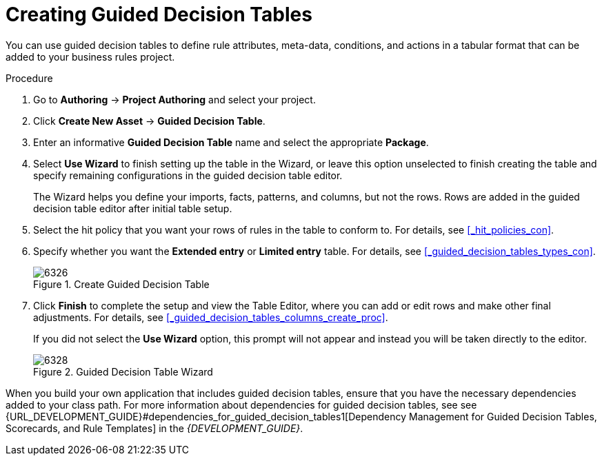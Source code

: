 [[_guided_decision_tables_create_proc]]
= Creating Guided Decision Tables

You can use guided decision tables to define rule attributes, meta-data, conditions, and actions in a tabular format that can be added to your business rules project.

.Procedure
. Go to *Authoring* -> *Project Authoring* and select your project.
. Click *Create New Asset* -> *Guided Decision Table*.
. Enter an informative *Guided Decision Table* name and select the appropriate *Package*.
. Select *Use Wizard* to finish setting up the table in the Wizard, or leave this option unselected to finish creating the table and specify remaining configurations in the guided decision table editor.
+
The Wizard helps you define your imports, facts, patterns, and columns, but not the rows. Rows are added in the guided decision table editor after initial table setup.
+
. Select the hit policy that you want your rows of rules in the table to conform to. For details, see <<_hit_policies_con>>.
. Specify whether you want the *Extended entry* or *Limited entry* table. For details, see <<_guided_decision_tables_types_con>>.
+
.Create Guided Decision Table
image::6326.png[]
+
. Click *Finish* to complete the setup and view the Table Editor, where you can add or edit rows and make other final adjustments. For details, see <<_guided_decision_tables_columns_create_proc>>.
+
If you did not select the *Use Wizard* option, this prompt will not appear and instead you will be taken directly to the editor.
+
.Guided Decision Table Wizard
image::6328.png[]

When you build your own application that includes guided decision tables, ensure that you have the necessary dependencies added to your class path. For more information about dependencies for guided decision tables, see see {URL_DEVELOPMENT_GUIDE}#dependencies_for_guided_decision_tables1[Dependency Management for Guided Decision Tables, Scorecards, and Rule Templates] in the _{DEVELOPMENT_GUIDE}_.

